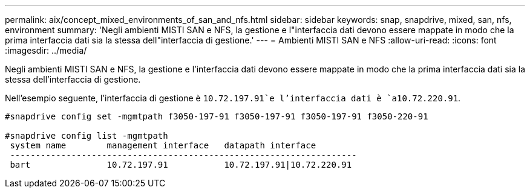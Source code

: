 ---
permalink: aix/concept_mixed_environments_of_san_and_nfs.html 
sidebar: sidebar 
keywords: snap, snapdrive, mixed, san, nfs, environment 
summary: 'Negli ambienti MISTI SAN e NFS, la gestione e l"interfaccia dati devono essere mappate in modo che la prima interfaccia dati sia la stessa dell"interfaccia di gestione.' 
---
= Ambienti MISTI SAN e NFS
:allow-uri-read: 
:icons: font
:imagesdir: ../media/


[role="lead"]
Negli ambienti MISTI SAN e NFS, la gestione e l'interfaccia dati devono essere mappate in modo che la prima interfaccia dati sia la stessa dell'interfaccia di gestione.

Nell'esempio seguente, l'interfaccia di gestione è `10.72.197.91`e l'interfaccia dati è `a10.72.220.91`.

[listing]
----

#snapdrive config set -mgmtpath f3050-197-91 f3050-197-91 f3050-197-91 f3050-220-91

#snapdrive config list -mgmtpath
 system name        management interface   datapath interface
 --------------------------------------------------------------------
 bart               10.72.197.91           10.72.197.91|10.72.220.91
----